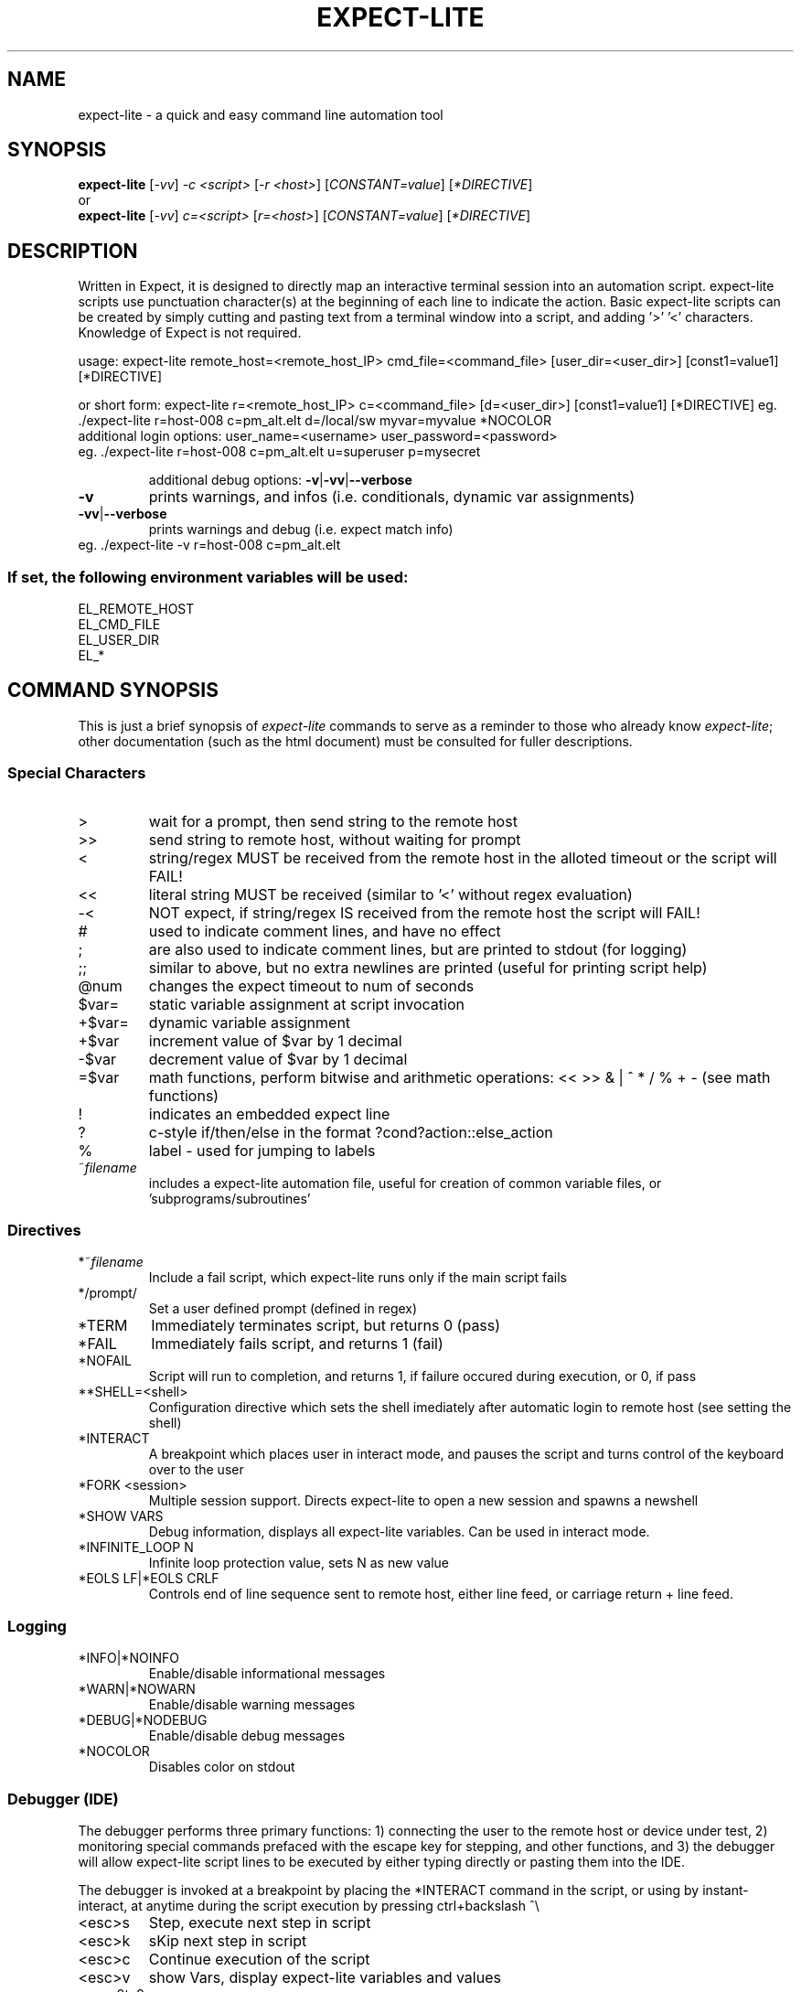 .\" DO NOT MODIFY THIS FILE!  It was generated by help2man 1.36.
.\" Man Page for expect-lite - initial version - created 7/19/2010
.\" Updated Man Page for expect-lite - version 3.7.0	7/31/2010
.\" Updated Man Page for expect-lite - version 4.0.x	9/28/2010
.\"
.TH EXPECT-LITE "1" "September 2010" "expect-lite " "User Commands"
.SH NAME
expect-lite \- a quick and easy command line automation tool
.SH SYNOPSIS
.B expect-lite 
[\fI\-vv\fR] \fI-c <script>\fR [\fI-r <host>\fR]  [\fICONSTANT=value\fR] [\fI*DIRECTIVE\fR]
.br
or
.br
.B expect-lite 
[\fI\-vv\fR] \fIc=<script>\fR  [\fIr=<host>\fR] [\fICONSTANT=value\fR] [\fI*DIRECTIVE\fR]
.SH DESCRIPTION
.ds sd \fIexpect-lite\fP
.PP
Written in Expect, it is designed to directly map an interactive terminal session into an
automation script. expect-lite scripts use punctuation character(s) at the beginning of each line
to indicate the action. Basic expect-lite scripts can be created by simply cutting and pasting
text from a terminal window into a script, and adding '>' '<' characters. Knowledge of
Expect is not required.

.PP
usage: expect\-lite remote_host=<remote_host_IP> cmd_file=<command_file> [user_dir=<user_dir>] [const1=value1] [*DIRECTIVE]
.PP
or short form: expect\-lite r=<remote_host_IP> c=<command_file> [d=<user_dir>] [const1=value1] [*DIRECTIVE]
eg. ./expect\-lite r=host\-008  c=pm_alt.elt  d=/local/sw myvar=myvalue *NOCOLOR
.TP
additional login options: user_name=<username> user_password=<password>
.TP
eg. ./expect\-lite r=host\-008 c=pm_alt.elt u=superuser p=mysecret
.IP
additional debug options: \fB\-v\fR|\fB\-vv\fR|\fB\-\-verbose\fR
.TP
\fB\-v\fR
prints warnings, and infos (i.e. conditionals, dynamic var assignments)
.TP
\fB\-vv\fR|\fB\-\-verbose\fR
prints warnings and debug (i.e. expect match info)
.TP
eg. ./expect\-lite \-v r=host\-008 c=pm_alt.elt
.SS "If set, the following environment variables will be used:"
.br
EL_REMOTE_HOST
.br
EL_CMD_FILE
.br
EL_USER_DIR
.br
EL_*
.PP

.SH
COMMAND SYNOPSIS
.PP
This  is  just a brief synopsis of \*(sd commands to serve as a reminder to those who already
know \*(sd;  other  documentation  (such  as  the  html  document)  must  be  consulted  for 
fuller descriptions.
.SS
Special Characters
.TP
>
wait for a prompt, then send string to the remote host
.TP
>>
send string to remote host, without waiting for prompt 

.TP
<
string/regex MUST be received from the remote host in the alloted timeout or the script will FAIL! 
.TP
<< 	
literal string MUST be received (similar to '<' without regex evaluation)
.TP
-<
NOT expect, if string/regex IS received from the remote host the script will FAIL! 
.TP
#
used to indicate comment lines, and have no effect
.TP
;
are also used to indicate comment lines, but are printed to stdout (for logging)
.TP
;;
similar to above, but no extra newlines are printed (useful for printing script help)
.TP
@num
changes the expect timeout to num of seconds
.TP
$var=
static variable assignment at script invocation 
.TP
+$var=
.RI
dynamic variable assignment  
.TP
+$var
increment value of $var by 1 decimal 
.TP
-$var
decrement value of $var by 1 decimal
.TP
=$var
math functions, perform bitwise and arithmetic operations:  << >> & | ^ * / % + - (see math functions)
.TP
!
indicates an embedded expect line 
.TP
?
c-style if/then/else in the format ?cond?action::else_action 
.TP
%
label - used for jumping to labels 
.TP
~\fIfilename\fP
includes a expect-lite automation file, useful for creation of common variable files, or 'subprograms/subroutines'


.P
.SS
Directives
.TP
*~\fIfilename\fP
Include a fail script, which expect-lite runs only if the main script fails 
.TP
*/prompt/
Set a user defined prompt (defined in regex)
.TP
*TERM
Immediately terminates script, but returns 0 (pass) 
.TP
*FAIL
Immediately fails script, and returns 1 (fail) 
.TP
*NOFAIL
Script will run to completion, and returns 1, if failure occured during execution, or 0, if pass
.TP
**SHELL=<shell>
Configuration directive which sets the shell imediately after automatic login to remote host (see setting the shell)
.TP
*INTERACT
A breakpoint which places user in interact mode, and pauses the script and turns control of the keyboard over to the user 
.TP
*FORK <session>
Multiple session support. Directs expect-lite to open a new session and spawns a newshell 
.TP
*SHOW VARS
Debug information, displays all expect-lite variables. Can be used in interact mode.
.TP
*INFINITE_LOOP N
Infinite loop protection value, sets N as new value
.TP
*EOLS LF|*EOLS CRLF
Controls end of line sequence sent to remote host, either line feed, or carriage return + line feed.

.P
.SS
Logging
.TP
*INFO|*NOINFO
Enable/disable informational messages 
.TP
*WARN|*NOWARN
Enable/disable warning messages
.TP
*DEBUG|*NODEBUG
Enable/disable debug messages
.TP
*NOCOLOR
Disables color on stdout

.P
.SS
Debugger (IDE)
.PP
The debugger performs three primary functions: 1) connecting the user to the remote host or device under test, 2) monitoring special commands prefaced with the escape key for stepping, and other functions, and 3) the debugger will allow expect-lite script lines to be executed by either typing directly or pasting them into the IDE.
.PP
The debugger is invoked at a breakpoint by placing the *INTERACT command in the script, or using by instant-interact, at anytime during the script execution by pressing ctrl+backslash ^\\
.TP
<esc>s
Step, execute next step in script
.TP
<esc>k
sKip next step in script
.TP
<esc>c
Continue execution of the script
.TP
<esc>v
show Vars, display expect-lite variables and values
.TP
<esc>0to9
display next N lines of script
.TP
<esc>-1to-9
display last N lines of script
.TP
ctrl+d
Quit & Exit expect-lite
.TP
<esc>h
display Help
.TP
[pasted line(s)]
execute any pasted line(s) from a script into the IDE
.TP
[type any expect-lite line]
execute any typed expect-lite script line 




.SH AUTHOR
Written by Craig Miller
.SH "REPORTING BUGS"
Report bugs to <cvmiller at gmail dot com>.
.SH COPYRIGHT
Copyright \(co 2007-2010 FreeScale Semiconductor and Craig Miller
.br
License BSD-Style: 
This is free software: you are free to change and redistribute it.
There is NO WARRANTY, to the extent permitted by law.
.SH "SEE ALSO"
The full documentation for 
.B
expect-lite
is maintained as an HTML manual. Please see http://expect-lite.sf.net/ for complete documentation.
